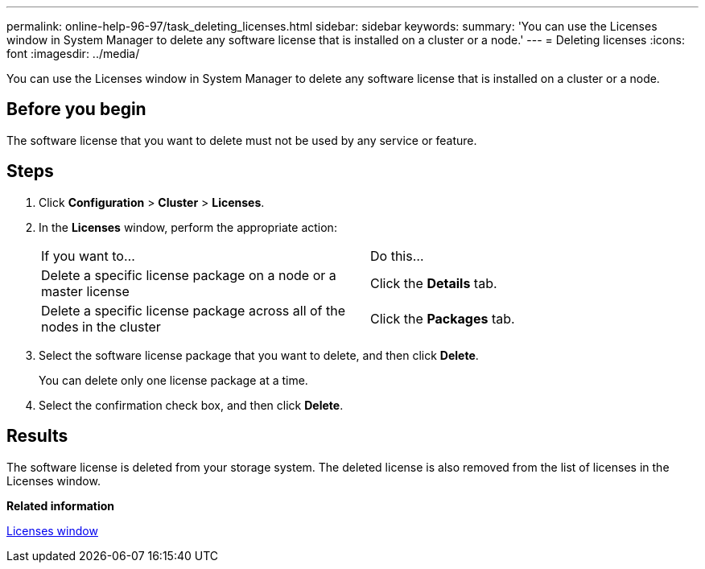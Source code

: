 ---
permalink: online-help-96-97/task_deleting_licenses.html
sidebar: sidebar
keywords: 
summary: 'You can use the Licenses window in System Manager to delete any software license that is installed on a cluster or a node.'
---
= Deleting licenses
:icons: font
:imagesdir: ../media/

[.lead]
You can use the Licenses window in System Manager to delete any software license that is installed on a cluster or a node.

== Before you begin

The software license that you want to delete must not be used by any service or feature.

== Steps

. Click *Configuration* > *Cluster* > *Licenses*.
. In the *Licenses* window, perform the appropriate action:
+
|===
| If you want to...| Do this...
a|
Delete a specific license package on a node or a master license
a|
Click the *Details* tab.
a|
Delete a specific license package across all of the nodes in the cluster
a|
Click the *Packages* tab.
|===

. Select the software license package that you want to delete, and then click *Delete*.
+
You can delete only one license package at a time.

. Select the confirmation check box, and then click *Delete*.

== Results

The software license is deleted from your storage system. The deleted license is also removed from the list of licenses in the Licenses window.

*Related information*

xref:reference_licenses_window.adoc[Licenses window]
